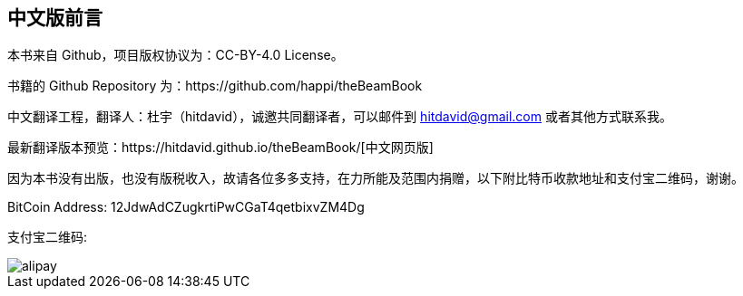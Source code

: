 [[CHChinese_Version]]

== 中文版前言

本书来自 Github，项目版权协议为：CC-BY-4.0 License。

书籍的 Github Repository 为：https://github.com/happi/theBeamBook

中文翻译工程，翻译人：杜宇（hitdavid），诚邀共同翻译者，可以邮件到 hitdavid@gmail.com 或者其他方式联系我。

最新翻译版本预览：https://hitdavid.github.io/theBeamBook/[中文网页版]

因为本书没有出版，也没有版税收入，故请各位多多支持，在力所能及范围内捐赠，以下附比特币收款地址和支付宝二维码，谢谢。

BitCoin Address: 12JdwAdCZugkrtiPwCGaT4qetbixvZM4Dg

支付宝二维码:

image::alipay.jpg[]

